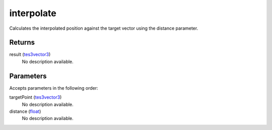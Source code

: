 interpolate
====================================================================================================

Calculates the interpolated position against the target vector using the distance parameter.

Returns
----------------------------------------------------------------------------------------------------

result (`tes3vector3`_)
    No description available.

Parameters
----------------------------------------------------------------------------------------------------

Accepts parameters in the following order:

targetPoint (`tes3vector3`_)
    No description available.

distance (`float`_)
    No description available.

.. _`float`: ../../../lua/type/float.html
.. _`tes3vector3`: ../../../lua/type/tes3vector3.html
